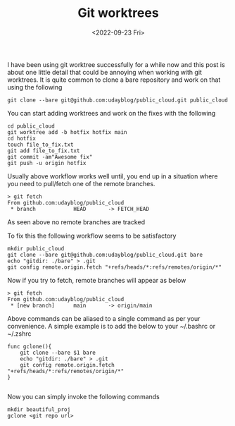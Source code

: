 #+TITLE: Git worktrees
#+date: <2022-09-23 Fri>
#+tags: git

I have been using git worktree successfully for a while now and this post is about one little detail that could be annoying when working with git worktrees. It is quite common to clone a bare repository and work on that using the following

#+begin_src shell
git clone --bare git@github.com:udayblog/public_cloud.git public_cloud
#+end_src

You can start adding worktrees and work on the fixes with the following
#+begin_src shell
cd public_cloud
git worktree add -b hotfix hotfix main
cd hotfix
touch file_to_fix.txt
git add file_to_fix.txt
git commit -am"Awesome fix"
git push -u origin hotfix
#+end_src


Usually above workflow works well until, you end up in a situation where you need to pull/fetch one of the remote branches.
#+begin_src shell
> git fetch
From github.com:udayblog/public_cloud
 * branch            HEAD       -> FETCH_HEAD
#+end_src

As seen above no remote branches are tracked

To fix this the following workflow seems to be satisfactory

#+begin_src shell
mkdir public_cloud
git clone --bare git@github.com:udayblog/public_cloud.git bare
echo "gitdir: ./bare" > .git
git config remote.origin.fetch "+refs/heads/*:refs/remotes/origin/*"
#+end_src

Now if you try to fetch, remote branches will appear as below
#+begin_src shell
> git fetch
From github.com:udayblog/public_cloud
 * [new branch]      main       -> origin/main
#+end_src

Above commands can be aliased to a single command as per your convenience. A simple example is to add the below to your ~/.bashrc or ~/.zshrc

#+begin_src shell
func gclone(){
    git clone --bare $1 bare
    echo "gitdir: ./bare" > .git
    git config remote.origin.fetch "+refs/heads/*:refs/remotes/origin/*"
}

#+end_src

Now you can simply invoke the following commands
#+begin_src shell
mkdir beautiful_proj
gclone <git repo url>
#+end_src
